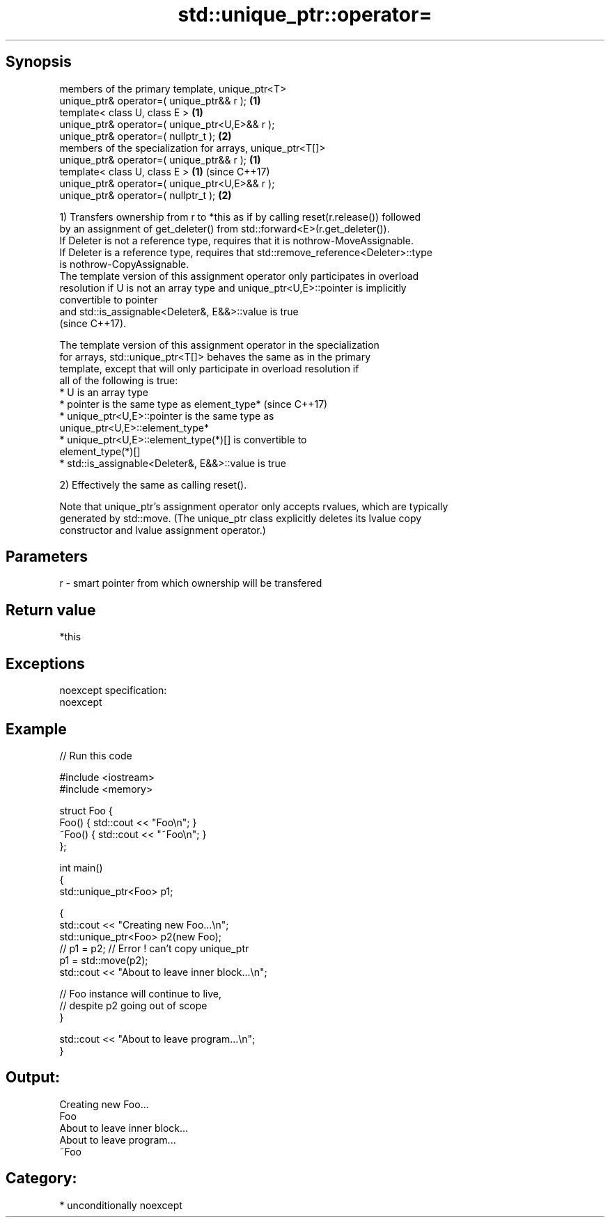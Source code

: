 .TH std::unique_ptr::operator= 3 "Sep  4 2015" "2.0 | http://cppreference.com" "C++ Standard Libary"
.SH Synopsis
   members of the primary template, unique_ptr<T>
   unique_ptr& operator=( unique_ptr&& r );                  \fB(1)\fP
   template< class U, class E >                              \fB(1)\fP
   unique_ptr& operator=( unique_ptr<U,E>&& r );
   unique_ptr& operator=( nullptr_t );                       \fB(2)\fP
   members of the specialization for arrays, unique_ptr<T[]>
   unique_ptr& operator=( unique_ptr&& r );                  \fB(1)\fP
   template< class U, class E >                              \fB(1)\fP (since C++17)
   unique_ptr& operator=( unique_ptr<U,E>&& r );
   unique_ptr& operator=( nullptr_t );                       \fB(2)\fP

   1) Transfers ownership from r to *this as if by calling reset(r.release()) followed
   by an assignment of get_deleter() from std::forward<E>(r.get_deleter()).
   If Deleter is not a reference type, requires that it is nothrow-MoveAssignable.
   If Deleter is a reference type, requires that std::remove_reference<Deleter>::type
   is nothrow-CopyAssignable.
   The template version of this assignment operator only participates in overload
   resolution if U is not an array type and unique_ptr<U,E>::pointer is implicitly
   convertible to pointer
   and std::is_assignable<Deleter&, E&&>::value is true
   (since C++17).

   The template version of this assignment operator in the specialization
   for arrays, std::unique_ptr<T[]> behaves the same as in the primary
   template, except that will only participate in overload resolution if
   all of the following is true:
   * U is an array type
   * pointer is the same type as element_type*                            (since C++17)
   * unique_ptr<U,E>::pointer is the same type as
   unique_ptr<U,E>::element_type*
   * unique_ptr<U,E>::element_type(*)[] is convertible to
   element_type(*)[]
   * std::is_assignable<Deleter&, E&&>::value is true

   2) Effectively the same as calling reset().

   Note that unique_ptr's assignment operator only accepts rvalues, which are typically
   generated by std::move. (The unique_ptr class explicitly deletes its lvalue copy
   constructor and lvalue assignment operator.)

.SH Parameters

   r - smart pointer from which ownership will be transfered

.SH Return value

   *this

.SH Exceptions

   noexcept specification:
   noexcept

.SH Example

   
// Run this code

 #include <iostream>
 #include <memory>

 struct Foo {
     Foo() { std::cout << "Foo\\n"; }
     ~Foo() { std::cout << "~Foo\\n"; }
 };

 int main()
 {
     std::unique_ptr<Foo> p1;

     {
         std::cout << "Creating new Foo...\\n";
         std::unique_ptr<Foo> p2(new Foo);
         // p1 = p2; // Error ! can't copy unique_ptr
         p1 = std::move(p2);
         std::cout << "About to leave inner block...\\n";

         // Foo instance will continue to live,
         // despite p2 going out of scope
     }

     std::cout << "About to leave program...\\n";
 }

.SH Output:

 Creating new Foo...
 Foo
 About to leave inner block...
 About to leave program...
 ~Foo

.SH Category:

     * unconditionally noexcept
